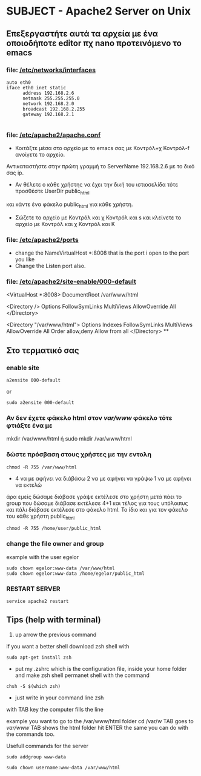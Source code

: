 # Open the org file with Emacs
* SUBJECT - Apache2 Server on Unix
** Επεξεργαστήτε αυτά τα αρχεία με ένα οποιοδήποτε editor πχ nano προτεινόμενο το emacs
*** file: [[file:/etc/networks/interfaces][/etc/networks/interfaces]]  
#+BEGIN_SRC
auto eth0
iface eth0 inet static
      address 192.168.2.6 
      netmask 255.255.255.0
      network 192.168.2.0
      broadcast 192.168.2.255
      gateway 192.168.2.1
      
#+END_SRC
*** file: [[file:/etc/apache2/apache2.conf][/etc/apache2/apache.conf]]
- Κοιτάξτε μέσα στο αρχείο με το emacs σας με Κοντρόλ+χ Κοντρόλ-f ανοίγετε το αρχείο.
Αντικαταστήστε στην πρώτη γραμμή το ServerName 192.168.2.6 με το δικό σας ip.

- Αν θέλετε ο κάθε χρήστης να έχει την δική του ιστιοσελίδα τότε προσθέστε UserDir public_html
και κάντε ένα φάκελο public_html για κάθε χρήστη. 
- Σώζετε το αρχείο με Κοντρόλ και χ Κοντρόλ και s και κλείνετε το αρχείο με Κοντρόλ και χ Κοντρόλ και Κ   
*** file: [[file:/etc/apache2/ports.conf][/etc/apache2/ports]]
- change the NameVirtualHost *:8008 that is the port i open to the port you like 
- Change the Listen port also.
*** file: [[file:/etc/apache2/sites-enabled/000-default.conf][/etc/apache2/site-enable/000-default]]
# Ανοίξτε το αρχείο 000-default βάλτε και εδώ την θύρα (πόρτα) πού είχατε βάλει 
# και στο αρχειο ports στην περίπτωση μου 8008 όλα τα άλλα τα ίδια
 <VirtualHost *:8008>
DocumentRoot /var/www/html

<Directory />
    Options FollowSymLinks MultiViews
    AllowOverride All
</Directory>

<Directory "/var/www/html">
    Options Indexes FollowSymLinks MultiViews
    AllowOverride All
    Order allow,deny
    Allow from all
</Directory>
**
** Στο τερματικό σας 
*** enable site
#+BEGIN_SRC
a2ensite 000-default
#+END_SRC
or
#+BEGIN_SRC
sudo a2ensite 000-default
#+END_SRC

*** Αν δεν έχετε φάκελο html στον /var/www/  φάκελο τότε φτιάξτε ένα με
mkdir /var/www/html
ή
sudo mkdir /var/www/html 
*** δώστε πρόσβαση στους χρήστες με την εντολη 
#+BEGIN_SRC
chmod -R 755 /var/www/html 
#+END_SRC
- 4  να με αφήνει να διάβάσω
  2 να με αφήνει να γράψω
  1 να με αφήνει να εκτελώ
άρα εμείς δώσαμε διάβασε γράψε εκτέλεσε στο χρήστη μετά πάει το group που δώσαμε διάβασε εκτέλεσε  4+1 και τέλος για τους υπόλοιπυς και πάλι διάβασε εκτέλεσε
στο φάκελο html. Το ίδιο και για τον φάκελο του κάθε χρήστη public_html
#+BEGIN_SRC
chmod -R 755 /home/user/public_html
#+END_SRC
*** change the file owner and group 
example with the user egelor
#+BEGIN_SRC
sudo chown egelor:www-data /var/www/html
sudo chown egelor:www-data /home/egelor/public_html
#+END_SRC
*** RESTART SERVER
#+BEGIN_SRC
service apache2 restart
#+END_SRC
** Tips (help with terminal)
1) up arrow the previous command
****  if you want a better shell download zsh shell with 
#+BEGIN_SRC 
sudo apt-get install zsh 
#+END_SRC
- put my .zshrc which is the configuration file, inside your home folder and make zsh shell permanet shell with the command
#+BEGIN_SRC
chsh -S $(which zsh)
#+END_SRC
- just write in your command line zsh
****  with TAB key the computer fills the line
 example you want to go to the /var/www/html folder
cd /var/w TAB goes to /var/www/ TAB shows the html folder hit ENTER
the same you can do with the commands too. 

**** Usefull commands for the server
#+BEGIN_SRC 
sudo addgroup www-data
#+END_SRC
#+BEGIN_SRC
sudo chown username:www-data /var/www/html 
#+END_SRC

